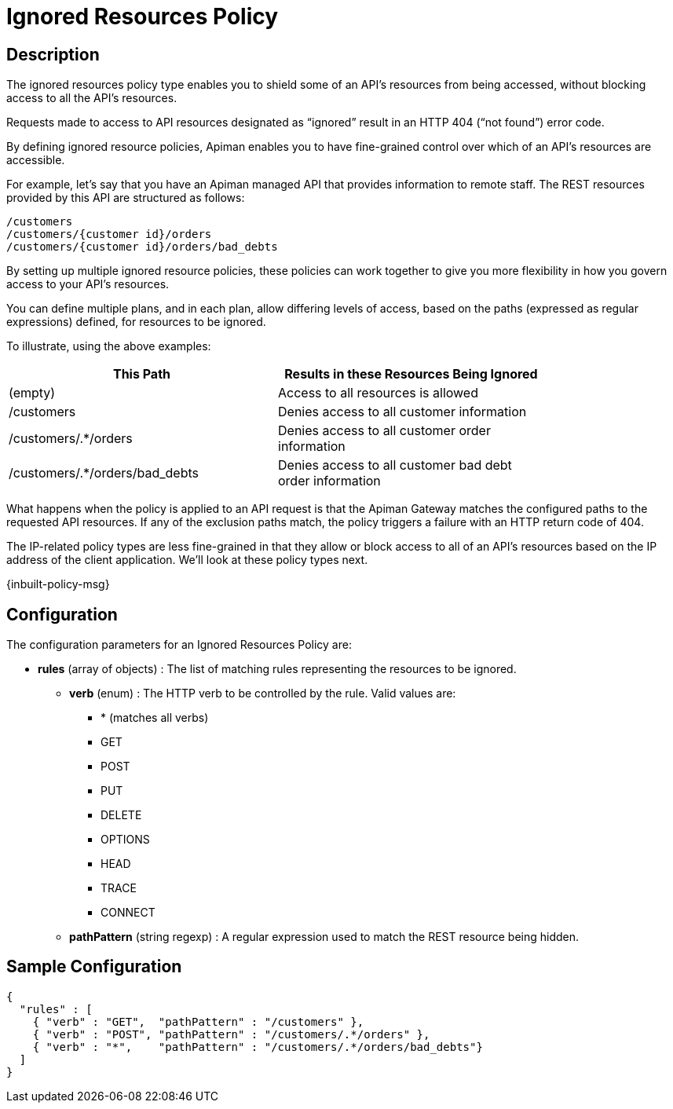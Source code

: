 = Ignored Resources Policy

== Description

The ignored resources policy type enables you to shield some of an API's resources from being accessed, without blocking access to all the API's resources.

Requests made to access to API resources designated as “ignored” result in an HTTP 404 (“not found”) error code.

By defining ignored resource policies, Apiman enables you to have fine-grained control over which of an API's resources are accessible.

For example, let's say that you have an Apiman managed API that provides information to remote staff.
The REST resources provided by this API are structured as follows:

[source]
----
/customers
/customers/{customer id}/orders
/customers/{customer id}/orders/bad_debts
----

By setting up multiple ignored resource policies, these policies can work together to give you more flexibility in how you govern access to your API's resources.

You can define multiple plans, and in each plan, allow differing levels of access, based on the paths (expressed as regular expressions) defined, for resources to be ignored.

To illustrate, using the above examples:

[width="80%",options="header"]
|===
| This Path                      | Results in these Resources Being Ignored
| (empty)                        | Access to all resources is allowed
| /customers                     | Denies access to all customer information
| /customers/.*/orders           | Denies access to all customer order information
| /customers/.*/orders/bad_debts | Denies access to all customer bad debt order information
|===

What happens when the policy is applied to an API request is that the Apiman Gateway matches the configured paths to the requested API resources.
If any of the exclusion paths match, the policy triggers a failure with an HTTP return code of 404.

The IP-related policy types are less fine-grained in that they allow or block access to all of an API's resources based on the IP address of the client application.
We'll look at these policy types next.

[.inbuilt-policy]
****
{inbuilt-policy-msg}
****

== Configuration

The configuration parameters for an Ignored Resources Policy are:

* *rules* (array of objects) : The list of matching rules representing the resources to be ignored.
** *verb* (enum) : The HTTP verb to be controlled by the rule. Valid values are:
*** * (matches all verbs)
*** GET
*** POST
*** PUT
*** DELETE
*** OPTIONS
*** HEAD
*** TRACE
*** CONNECT
** *pathPattern* (string regexp) : A regular expression used to match the REST resource being hidden.

== Sample Configuration

[source,json]
----
{
  "rules" : [
    { "verb" : "GET",  "pathPattern" : "/customers" },
    { "verb" : "POST", "pathPattern" : "/customers/.*/orders" },
    { "verb" : "*",    "pathPattern" : "/customers/.*/orders/bad_debts"}
  ]
}
----
